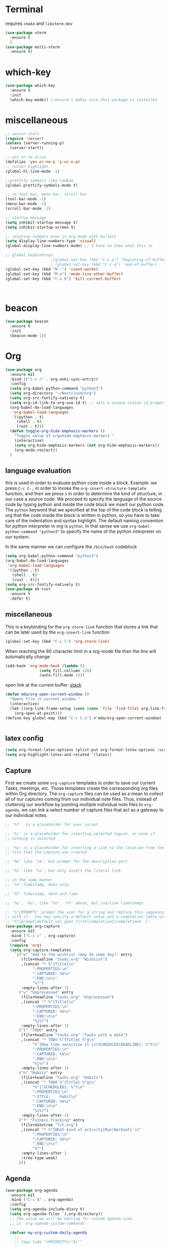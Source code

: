 * Terminal
requires =cmake= and =libvterm-dev=
#+begin_src emacs-lisp
  (use-package vterm
    :ensure t
    )
  (use-package multi-vterm
    :ensure t)
#+end_src
* which-key
#+begin_src emacs-lisp
  (use-package which-key
    :ensure t
    :init
    (which-key-mode)) ;;ensure t makes sure this package is installed
#+end_src
* miscellaneous
#+begin_src emacs-lisp
  ;; server start
  (require 'server)
  (unless (server-running-p)
    (server-start))

  ;; yes or no alias
  (defalias 'yes-or-no-p 'y-or-n-p)
  ;; cursor highlight
  (global-hl-line-mode -1)

  ;;prettify symbols like lambda
  (global-prettify-symbols-mode t)

  ;; no tool bar, menu bar, scroll bar
  (tool-bar-mode -1) 
  (menu-bar-mode -1) 
  (scroll-bar-mode -1)

  ;; startup message
  (setq inhibit-startup-message t)
  (setq inhibit-startup-screen t)

  ;; relative numbers even in org mode with bullets 
  (setq display-line-numbers-type 'visual)
  (global-display-line-numbers-mode) ;; I have no Idea what this is

  ;; global keybindings
					  ;(global-set-key (kbd "C-c a") 'beginning-of-buffer)
					  ; (global-set-key (kbd "C-c e") 'end-of-buffer)
  (global-set-key (kbd "M--") 'count-words)
  (global-set-key (kbd "M-o") 'mode-line-other-buffer)
  (global-set-key (kbd "C-x k") 'kill-current-buffer)



#+end_src
* beacon 
#+begin_src emacs-lisp
  (use-package beacon
    :ensure t
    :init 
    (beacon-mode 1))
#+end_src
* Org
#+begin_src emacs-lisp
  (use-package org
    :ensure nil
    :bind (("C-c r" . org-anki-sync-entry))
    :config
    (setq org-babel-python-command "python3")
    (setq org-directory "~/Nextcloud/org")
    (setq org-src-fontify-natively t)
    (setq org-id-link-to-org-use-id t) ;; sets a unique custom id property under header when `org-store-link' is invoked
    (org-babel-do-load-languages
     'org-babel-load-languages
     '((python . t) 
       (shell . t)
       (rust . t)))
    (defun toggle-org-hide-emphasis-markers ()
      "Toggle value of org=hide-emphasis-markers`"
      (interactive)
      (setq org-hide-emphasis-markers (not org-hide-emphasis-markers))
      (org-mode-restart))
    )
#+end_src


** language evaluation
this is used in order to evaluate python code inside a block.
Example: we press ~C-c C-,~ in order to invoke the
~org-insert-structure-template~ function, and then we press ~s~ in
order to determine the kind of structure, in our case a source code.
We proceed to specify the language of the source code by typing python
and inside the code block we insert our python code.  The ~python~
keyword that we specified at the top of the code block is telling org
that the code inside the block is written in python, so you have to
take care of the indentation and syntax highlight.  The default naming
convention for python interpreter in org is ~python~. In that sense we
use ~org-babel-python-command "python3"~ to  specify the name
of the python interpreter on our system.

In the same manner we can configure the ~/bin/bash~ codeblock
#+begin_src emacs-lisp
  (setq org-babel-python-command "python3")
  (org-babel-do-load-languages
   'org-babel-load-languages
   '((python . t) 
     (shell . t)
     (rust . t)))
  (setq org-src-fontify-natively t)
  (use-package ob-rust
    :ensure t
    :defer t)
#+end_src
** miscellaneous
This is a keybinding for the ~org-store-link~ function that stores a
link that can be later used by the ~org-insert-link~ function 
#+begin_src emacs-lisp
  (global-set-key (kbd "C-c l") 'org-store-link)
#+end_src
When reaching the 80 character limit in a org-mode file then the line
will automatically change
#+begin_src emacs-lisp
  (add-hook 'org-mode-hook (lambda ()
			     (setq fill-collumn 120)
			     (auto-fill-mode 1)))
#+end_src

open link at the current buffer: [[https://emacs.stackexchange.com/questions/69706/how-to-open-a-file-from-an-org-link-within-current-window][stack]]

#+begin_src emacs-lisp
  (defun mda/org-open-current-window ()                                              
    "Opens file in current window."                                                  
    (interactive)                                                                    
    (let ((org-link-frame-setup (cons (cons 'file 'find-file) org-link-frame-setup)))
      (org-open-at-point)))                  
  (define-key global-map (kbd "C-c C-o") #'mda/org-open-current-window)   
#+end_src

#+begin_src emacs-lisp
  
#+end_src
** latex config
#+begin_src emacs-lisp
  (setq org-format-latex-options (plist-put org-format-latex-options :scale 2.0))
  (setq org-highlight-latex-and-related '(latex))
#+end_src
** Capture
First we create some =org-capture= templates in order to save our
current Tasks, meetings, etc.  Those templates create the
corresponding org files within Org directory.  The
=org-capture= files can be used as a mean to collect all of our
captures coming from our individual note files.  Thus, instead of
cluttering our workflow by pointing multiple individual note files to
=org-agenda=, we can link a select number of capture files that act as
a gateway to our individual notes. 

#+begin_src emacs-lisp
  ;; '%?'  is a placeholder for your cursor

  ;; '%i' is a placeholder for inserting selected region, or none if
  ;; nothing is selected

  ;; '%a' is a placeholder for inserting a link to the location from the
  ;; file that the capture was created

  ;; '%A' like '%a', but prompt for the description part

  ;; '%l' like '%a', but only insert the literal link

  ;; in the same manner
  ;; '%t' Timestamp, date only

  ;; '%T' Timestamp, date and time

  ;; '%u', '%U', like '%t', '%T' above, but inactive timestamps

  ;; '%^{PROMPT}' prompt the user for a string and replace this sequence
  ;; with it.  You may specify a default value and a completion table with
  ;; '%^{prompt|default_val_goes_first|completion2|completion3..}'
  (use-package org-capture
    :ensure nil
    :bind ("C-c c" . org-capture)
    :config
    (require 'org)
    (setq org-capture-templates
	  `(("w" "Add to the wishlist (may do some day)" entry
	     (file+headline "tasks.org" "Wishlist")
	     ,(concat "* %^{Title}\n"
		      ":PROPERTIES:\n"
		      ":CAPTURED: %U\n"
		      ":END:\n\n"
		      "%?")
	     :empty-lines-after 1)
	    ("u" "Unprocessed" entry
	     (file+headline "tasks.org" "Unprocessed")
	     ,(concat "* %^{Title}\n"
		      ":PROPERTIES:\n"
		      ":CAPTURED: %U\n"
		      ":END:\n\n"
		      "%i%?")
	     :empty-lines-after 1)
	    ("t" "TODO" entry
	     (file+headline "tasks.org" "Tasks with a date")
	     ,(concat "* TODO %^{Title} %^g\n"
		      "%^{How time sensitive it is|SCHEDULED|DEADLINE}: %^t\n"
		      ":PROPERTIES:\n"
		      ":CAPTURED: %U\n"
		      ":END:\n\n"
		      "%i%?")
	     :empty-lines-after 1)
	    ("h" "Habits" entry
	     (file+headline "tasks.org" "Habits")
	     ,(concat "* TODO %^{Title} %^g\n"
		      "%^{|SCHEDULED}: %^t\n"
		      ":PROPERTIES:\n"
		      ":STYLE:    habit\n"
		      ":CAPTURED: %U\n"
		      ":END:\n\n"
		      "%i%?")
	     :empty-lines-after 1)
	    ("f" "Fitness Tracking" entry
	     (file+datetree "fit.org")
	     ,(concat "* %^{What kind of activity|Run|Workout} \n"		    
		      ":PROPERTIES:\n"
		      ":CAPTURED: %U\n"
		      ":END:\n\n"
		      "%?")
	     :empty-lines-after 1
	     :tree-type week)
	    )))
#+end_src
** Agenda
#+begin_src emacs-lisp
  (use-package org-agenda
    :ensure nil
    :bind ("C-c A" . org-agenda)
    :config
    (setq org-agenda-include-diary t)
    (setq org-agenda-files `(,org-directory))
    ;; The value we will be editing for custom agenda view
    ;; is `org-agenda-custom-commands'

    (defvar my-org-custom-daily-agenda
      ;;
      ;; tags-todo "+PRIORITY=\"A\""
      ;;
      ;; So we match everything and then skip entries with
      ;; `org-agenda-skip-function'.
      `((tags-todo "*"
		   ((org-agenda-overriding-header "Important tasks without a date\n")
		    (org-agenda-skip-function '(org-agenda-skip-if nil '(timestamp)))
		    (org-agenda-skip-function
		     `(org-agenda-skip-entry-if
		       'notregexp ,(format "\\[#%s\\]" (char-to-string org-priority-highest))))
		    (org-agenda-block-separator nil)))
	(agenda "" ((org-agenda-overriding-header "\nPending scheduled tasks")
		    (org-agenda-time-grid nil)
		    (org-agenda-start-on-weekday nil)
		    (org-agenda-span 1)
		    (org-agenda-show-all-dates nil)
		    (org-scheduled-past-days 365)
		    ;; Excludes today's scheduled items
		    (org-scheduled-delay-days 1)
		    (org-agenda-block-separator nil)
		    (org-agenda-entry-types '(:scheduled))
		    (org-agenda-skip-function '(org-agenda-skip-entry-if 'todo 'done))
		    (org-agenda-skip-function '(org-agenda-skip-entry-if 'regexp "ROUTINE"))
		    (org-agenda-day-face-function (lambda (date) 'org-agenda-date))
		    (org-agenda-format-date "")))
	(agenda "" ((org-agenda-overriding-header "\nToday's agenda\n")
		    (org-agenda-span 1)
		    (org-deadline-warning-days 0)
		    (org-agenda-block-separator nil)
		    (org-scheduled-past-days 0)
		    (org-agenda-skip-function '(org-agenda-skip-entry-if 'regexp "ROUTINE"))
		    ;; We don't need the `org-agenda-date-today'
		    ;; highlight because that only has a practical
		    ;; utility in multi-day views.
		    (org-agenda-day-face-function (lambda (date) 'org-agenda-date))
		    (org-agenda-format-date "%A %-e %B %Y")))
	(agenda "" ((org-agenda-overriding-header "\nNext three days\n")
		    (org-agenda-start-on-weekday nil)
		    (org-agenda-start-day nil)
		    (org-agenda-start-day "+1d")
		    (org-agenda-span 3)
		    (org-deadline-warning-days 0)
		    (org-agenda-block-separator nil)
		    (org-agenda-skip-function '(org-agenda-skip-entry-if 'todo 'done))))
	(agenda "" ((org-agenda-overriding-header "\nUpcoming deadlines (+14d)\n")
		    (org-agenda-time-grid nil)
		    (org-agenda-start-on-weekday nil)
		    ;; We don't want to replicate the previous section's
		    ;; three days, so we start counting from the day after.
		    (org-agenda-start-day "+4d")
		    (org-agenda-span 14)
		    (org-agenda-show-all-dates nil)
		    (org-deadline-warning-days 0)
		    (org-agenda-block-separator nil)
		    (org-agenda-entry-types '(:deadline))
		    (org-agenda-skip-function '(org-agenda-skip-entry-if 'todo 'done)))))
      "Custom agenda for use in `org-agenda-custom-commands'.")

    (setq org-agenda-custom-commands
	  `(("A" "Daily agenda and top priority tasks"
	     ,my-org-custom-daily-agenda
	     ((org-agenda-fontify-priorities nil)
	      (org-agenda-prefix-format "	 %t %s")
	      (org-agenda-dim-blocked-tasks nil)))
	    ("P" "Plain text daily agenda and top priorities"
	     ,my-org-custom-daily-agenda
	     ((org-agenda-with-colors nil)
	      (org-agenda-prefix-format "%t %s")
	      (org-agenda-current-time-string ,(car (last org-agenda-time-grid)))
	      (org-agenda-fontify-priorities nil)
	      (org-agenda-remove-tags t))
	     ("agenda.txt"))))


    ;; habits
    (require 'org-habit)
    (setq org-habit-graph-column 50)
    (setq org-habit-preceding-days 9)
    (setq org-habit-show-all-today t)
    )

#+end_src
** Org Bullets Package
prettifies org-mode 
#+begin_src emacs-lisp
  (use-package org-bullets
    :ensure t
    :after org
    :hook (org-mode . org-bullets-mode))
#+end_src
* Vertico
#+begin_src emacs-lisp
  ;; Vertico
  ;; VERTical Interactive Completion
  (use-package vertico
    :ensure t
    :init
    (vertico-mode))
#+end_src
* Marginalia
#+begin_src emacs-lisp
  ;; Enable rich annotations using the Marginalia package
  (use-package marginalia
    :ensure t
    :init
    (marginalia-mode))
#+end_src
* Consult
#+begin_src emacs-lisp
  ;; Example configuration for Consult
  (use-package consult
    :ensure t
    ;; Replace bindings. Lazily loaded due by `use-package'.
    :bind (;; C-c bindings in `mode-specific-map'
	   ;; run a command from the current active major/minor - mode.
	   ;; can narrow to local-minor/global-minor/major with the keys l/g/m
	   ("C-c M-x" . consult-mode-command)
	   ("C-x C-b". consult-buffer)
	   ("M-s M-l". consult-line)
	   ("M-s M-g". consult-grep)
	   ("M-s M-o". consult-outline)
	   )
    )
#+end_src
* Embark
#+begin_src emacs-lisp
  (use-package embark
    :ensure t
    :bind
    (("C-." . embark-act)
     ("C-;" . embark-dwim))
    :init
    )
#+end_src
* Orderless
#+begin_src emacs-lisp
  (use-package orderless
    :ensure t
    :custom
    (completion-styles '(orderless basic))
    (completion-category-overrides '((file (styles basic partial-completion)))))
#+end_src
* Denote
:PROPERTIES:
:ID:       60189a31-2193-4906-ad87-c8e074810aca
:END:
Now, what if I want to reference the source when =denote-region= is
called?

1. The function, =my-denote-region-get-source-references=, checks
   the current buffer mode, if it is =eww-mode= it inserts the url as a
   reference, if it is a file it inserts the
2. The function, =denote-region-with-reference= calls =my-denote-region= and
   then adds the reference at the end of the file by calling the first
   function
3. The function, =my-denote-region= is my version of the function
   =denote-region= which adds also prompts for a signature.
#+begin_src emacs-lisp
    (use-package denote
      :ensure t
      :init
      (setq denote-directory '"~/Nextcloud/Documents/publicNotes")
      :bind
      (:map global-map
	    ("C-c n j" . denote-journal-extras-new-or-existing-entry)
	    ("C-c n r" . my-denote-reference)
	    ("C-c n i" . my-denote-inbox)
	    ("C-c n n" . my-denote-zk)
	    ("C-c n t" . my-denote-tech-journal-new-or-existing-entry)
	    )	  
      :config
      ;; set the order of denote naming scheme
      (setq denote-file-name-components-order '(identifier signature title keywords ))

      ;; Variant of `my-denote-region' to reference the source
      (defun my-denote-region-get-source-reference ()
	"Get a reference to the source for use with `my-denote-region'.
	 The reference is a URL or an Org-formatted link to a file."
	;; We use a `cond' here because we can extend it to cover more
	;; cases.
	(cond
	 ((derived-mode-p 'eww-mode)
	  (plist-get eww-data :url))
	 ;; Here we are just assuming an Org format.  We can make this more
	 ;; involved, if needed.
	 (buffer-file-name
	  (format "[[file:%s][%s]]" buffer-file-name (buffer-name)))))

      (defun my-denote-region (&optional lst)
	"Call `denote-subdirectory-signature-title-keywords' and insert therein the text of the active region.
			      If LST is not provided, use the default list '(title signature)."
	(declare (interactive-only t))
	(interactive)
	(let ((denote-prompts (or lst '(subdirectory signature title keywords))))  ;; Use LST or default '(title signature)
	  (if-let (((region-active-p)) 
		   ;; Capture the text early, otherwise it will be empty
		   ;; the moment `insert` is called.
		   (text (buffer-substring-no-properties (region-beginning) (region-end))))
	      (progn
		(let ((denote-ignore-region-in-denote-command t))
		  (call-interactively #'denote))
		(push-mark (point))
		(insert text)
		(run-hook-with-args 'denote-region-after-new-note-functions (mark) (point)))
	    ;; If no region is active, just call `denote` with the prompt list.
	    (call-interactively #'denote))))

      (defun my-denote-region-with-reference-zk ()
	"Like `denote-region', but add the context afterwards.
				  For how the context is retrieved, see `my-denote-region-get-source-reference'."
	(interactive)
	(let ((context (my-denote-region-get-source-reference))
	      (denote-directory "~/Nextcloud/Documents/publicNotes/")
	      (denote-file-name-components-order '(signature title keywords identifier)))
	  (my-denote-region '(signature title keywords))
	  (when context
	    (goto-char (point-max))
	    (insert "\n")
	    (insert context))))

      (defun my-denote-zk ()
	"Like `denote', but with the prompts order of `my-denote-zk'"
	(declare (interactive-only t))
	(interactive)
	(let ((denote-directory "~/Nextcloud/Documents/publicNotes/")
	      (denote-file-name-components-order '(signature title keywords identifier))
	      (denote-prompts '(signature title keywords)))
	  (call-interactively 'denote)))

      (defun my-denote-region-with-reference-reference ()
	"Like `my-denote-region-with-reference-zk' but saved as a `reference'
	 and has no signature"
	(interactive)
	(let ((context (my-denote-region-get-source-reference))
	      (denote-directory "~/Nextcloud/Documents/publicNotes/references"))
	  (my-denote-region '(title keywords))
	  (when context
	    (goto-char (point-max))
	    (insert "\n")
	    (insert context))))

      (defun my-denote-inbox ()
	"Create a simple post note, something you might want to remember,
	 everything goes"
	(declare (interactive-only t))
	(interactive)
	(let ((denote-directory "~/Nextcloud/Documents/publicNotes/inbox")
	      (denote-infer-keywords nil)
	      (denote-known-keywords '("fleeting"))
	      (denote-prompts '(title keywords)))
	  (call-interactively 'denote)))


      (defun my-denote-reference ()
	"Create a reference note"
	(declare (interactive-only t))
	(interactive)
	(let ((denote-directory "~/Nextcloud/Documents/publicNotes/references/")
	      (denote-infer-keywords nil)
	      (denote-known-keywords '("reference" "book"))
	      (denote-prompts '(title keywords)))
	  (call-interactively 'denote)))

      (defun my-denote-curated ()
	"Create a curated Note, a well established thought, an article"
	(declare (interactive-only t))
	(interactive)
	(let ((denote-directory "~/Nextcloud/Documents/publicNotes/curated")
	      (denote-infer-keywords nil)
	      (denote-known-keywords '("curated"))
	      (denote-prompts '(title keywords)))
	  (call-interactively 'denote)))

      (defun my-denote-rename-file-signature ()
	"rename file using the naming convention I use on my zk notes"
	(declare (interactive-only t))
	(interactive)
	(let ((denote-file-name-components-order '(signature title keywords identifier)))
	  (call-interactively 'denote-rename-file-signature)))

      ;; reference: 13. Keep a journal or diary
      ;; added org-anki-journal in the front matter 
      (defun my-denote-tech-journal-new-or-existing-entry()
	"Like `denote-journal-extras-new-or-existing-entry' using the corresponding tech journal directory instead"
	(interactive)
	(let ((denote-journal-extras-keyword "techjournal")
	      (denote-journal-extras-directory "~/Nextcloud/Documents/publicNotes/tech journal")
	      (denote-org-front-matter (concat (string-trim-right denote-org-front-matter "\n") "#+ANKI_DECK: org-anki-journal\n\n* Anki Headers\n\n* Journal")))
	  (call-interactively 'denote-journal-extras-new-or-existing-entry)))

      ;; shell file type configuration
      ;; `denote-file-type' is an alist that holds the configuration options
      ;; of every denote associated extension
      ;; see https://protesilaos.com/codelog/2022-10-30-demo-denote-custom-file-type/

      (setq denote-commands-for-new-notes '(denote my-denote-zk my-denote-reference))
      )  


#+end_src
* Dired
** basic config
Taken from protesilaos.com
As I already explained, Dired is a layer of interactivity on top of the standar
Unix tools. We can see this in how Dired produces the File listing and how we
can affect ~ls~ program accepts an ~-l~ flag for a "long", detailed list of
files. This is what Dired uses. But we can pass more flags by setting the value
of ~dired-listing-switches~. Do ~M-X man~ and then search for the ~ls~ manpage
to learn about what I have here. In short:

- A
  show hidden files ("dotfiles"), such as ~.bashrc~, but omit the implied ~.~
  and ~..~ targets. The latter two refer to the present and parent directory,
  respectively.
  
- G
  Do not show the group namd in the long listing. Only show the owner of the
  file.

- F
  Differentiate regular from special files by appending a character to them. The
  ~*~ is for executables, for the ~/~ is for directories, the ~|~ is for a named
  pipe, the ~=~ is for a socket, the ~@~ and the ~>~ are for stuff I have never
  seen.

- h
  make file sizes easier to read, such as ~555k~ instead of ~568024~

- l
  Produce a long, detalied listing. Dired requires this.

- v
  sort files by version numbers, such that ~file1~, ~file2~, ~file10~ appear in
  this order instead of 1, 10, 20. The latter is called "lexicographic"

- -group-directories-first
Does what it says to place all directories before files in the listing. I prefer
this over a strict sorting that does not differentiate between files and
directories

-- time-style-=long-iso
Uses the internation standard for time representation in the file listing. So
we have something like ~2024-06-30 01:15~ to show the last modified time
#+begin_src emacs-lisp

  (use-package dired
    :ensure nil
    :commands (dired)
    :bind (:map dired-mode-map
		("C-o" . dired-preview-mode)) ;; toggles prot's preview-mode
    :config
    (setq dired-recursive-copies 'always)
    (setq dired-recursive-deletes 'always)
    (setq delete-by-moving-to-trash t)
    (setq dired-listing-switches ;; I have disabled the -v flag because
	  ;; freebsd doesnt have that option
	  "-AFGhlv --group-directories-first --time-style=long-iso"))

#+end_src

** miscellaneous tweaks
These are some minor tweaks that i do not really care about. The only
one which is really nice is in my opinion the hook that involves
~dired-hide-details-mode~. This is the command that hides the noise
output of the ~ls -l~ flag, leaving only the file names in the
list. We can toggle this effect at any time with the ~(~ key, by default.

I disable the repetition of the ~j~ key as I do use ~repeat-mode~.
#+begin_src emacs-lisp
  (use-package dired
    :ensure nil
    :commands (dired)
    :config
    (setq dired-auto-revert-buffer #'dired-directory-changed-p)
    (setq dired-make-directory-clickable t)
    (setq dired-free-space nil)
    (setq dired-mouse-drag-files t)
    (add-hook 'dired-mode-hook #'dired-hide-details-mode)
    (add-hook 'dired-mode-hook #'hl-line-mode)
    (define-key dired-jump-map (kbd "j") nil))
#+end_src
** varius conveniences
The ~dired-aux.el~ and ~dired-x.el~ are two build-in libraries that
provide usefull extras for Dired. The highlights from what I have here
are:
+ the user option ~dired-create-destination-dirs~ and
  ~dired-create-destination-dirs-on-dirsep~, which offer to create the
  specified directory path if missing.
+ the user options ~dired-clean-up-buffers-too!~ and
  ~dired-clean-confirm-killing-deleted-buffers~ which cover the
  deletion of buffers related to files that we deleted from Dired
+ the key binding for ~dired-do-open~, which opens the file or
  directory externally
  #+begin_src emacs-lisp
    (use-package dired-aux
      :ensure nil
      :bind
      (:map dired-mode-map
	    ("C-+" . dired-create-empty-file)
	    ("M-s f" . nil))
      :config
      (setq dired-isearch-filenames 'dwim)
      (setq dired-create-destination-dirs 'ask)
      (setq dired-vc-rename-file t)
      (setq dired-do-revert-buffer (lambda (dir) (not (file-remote-p dir))))
      (setq dired-create-destination-dirs-on-trailing-dirsep t))

    (use-package dired-x
      :ensure nil
      :after dired
      :bind
      (:map dired-mode-map
	    ("I" . dired-info))
      :config
      (setq dired-clean-up-buffer-too t)
      (setq dired-clean-confirm-killing-deleted-buffers t)
      (setq dired-x-hands-off-my-keys t)
      (setq dired-bind-man nil)
      (setq dired-bind-info nil))
  #+end_src
** The dired-subtree section
The ~dired-subtree~ package by Matus Goljer provides the convenience
of quickly revealing the contents of the directory at point. We do not
have to insert its contents below the current listing as we would
normally do in Dired, nor do we have to open another buffer just to
check if we need to go further.

#+begin_src emacs-lisp
  (use-package dired-subtree
    :ensure t
    :after dired
    :bind
    ( :map dired-mode-map
      ("<tab>" . dired-subtree-toggle)
      ("TAB" . dired-subtree-toggle)
      ("<backtab>" . dired-subtree-remove)
      ("S-TAB" . dired-subtree-remove))
    :config
    (setq dired-subtree-use-backgrounds nil))
#+end_src
** dired-preview
#+begin_src emacs-lisp
  (use-package dired-preview
    :ensure t
    :config
    (setq dired-preview-delay 0.1)
    )

#+end_src
* Latex
** Auctex
#+begin_src emacs-lisp
  (use-package auctex
    :ensure t    
    :config
    (setq TeX-auto-save t)
    (setq TeX-parse-self t)
    ;; if you often use \include or \input, make AUCTEX aware of the multifile doc structure
    ;; https://www.gnu.org/software/auctex/manual/auctex/Multifile.html
    (setq-default TeX-master nil)		
    ;; set pdf tools as the default auctex pdf viewer
    (setq TeX-view-program-selection '((output-pdf "PDF Tools")))
    (setq TeX-source-correlate-start-server t)
    (setq LaTeX-default-options "a4paper,12pt,draft")
    ;; automatically insert the other pair of a bracket
    ;;(setq LaTeX-electric-left-right-brace nil)
    (add-hook 'LaTeX-mode-hook
	      (lambda () (setq-local company-backends
				     '((company-auctex-macros company-auctex-symbols company-auctex-environments)
				       company-auctex-bibs company-auctex-labels company-files))))
    ;; update pdf tools buffer 
    (add-hook 'TeX-after-compilation-finished-functions #'TeX-revert-document-buffer)) 
#+end_src
** Company Auctex backend
#+begin_src emacs-lisp
  (use-package company-auctex
    :ensure t
    :after (company)
    :config
    (company-auctex-init)
    )
#+end_src
** LaTeX-auto-activating-snippets
This package need to have ~aas~ installed as well.
https://github.com/tecosaur/LaTeX-auto-activating-snippets
#+begin_src emacs-lisp
    (use-package laas
      :ensure t
      :hook (( LaTeX-mode . laas-mode)
	     (org-mode . laas-mode))
    
      :config ; do whatever here
      (aas-set-snippets 'laas-mode 
			;; set condition!
			:cond #'texmathp ;; expand only while in math
			"lim" '(yas "\\lim_{x\\to\\infty} $0")
			"cap" '(yas "\\cap$1")		      
			"cup" '(yas "\\cup$1")
			"ceil" '(yas "\\lceil $1 \\rceil $0")
			"flr" '(yas "\\lfloor $1 \\rfloor $0")
			"{}" '(yas "\\\\{ $1 \\\\}")
			"mod" '(yas "\\mod $1")
			"cir" "\\circ " ;; composition
			"supp" "\\supp"
			"On" "O(n)"
			"O1" "O(1)"
			"Olog" "O(\\log n)"
			"Olon" "O(n \\log n)"
			";;{" " \\subseteq "
			"sq" '(yas "\\sqrt{$1} $0")		      
			;; bind to functions!
			"Sum" (lambda () (interactive)
				(yas-expand-snippet "\\sum_{n=$1}^{$2} $0"))
			"Span" (lambda () (interactive)
				 (yas-expand-snippet "\\Span($1)$0"))
			;; add accent snippets
			:cond #'laas-object-on-left-condition
			"qq" (lambda () (interactive) (laas-wrap-previous-object "sqrt"))
			:cond (lambda() (not (texmathp))) ;;expand when not in math 
			"fm" '(yas "\\\\( $1 \\\\)")
			))
#+end_src
** Cdlatex
CdLaTeX is a minor mode that is normally used in combination with a
major LaTeX mode like AUCTex.

#+begin_src emacs-lisp
  (use-package cdlatex
    :ensure t
    :hook (LaTeX-mode)
    :defer t)
#+end_src

* YASnippet
#+begin_src emacs-lisp
  (use-package yasnippet
    :ensure t
    :config 
    (setq yas-snippet-dirs (append yas-snippet-dirs
				   '("~/Nextcloud/snippets/")))  
    (yas-global-mode 1))
#+end_src
* Diary
First I want to change the directory of the diary file in order to
allign with the rest of my note-taking workflow
#+begin_src emacs-lisp
  (use-package diary
    :ensure nil
    :defer t
    :init
    (setq diary-file "~/Nextcloud/org/diary"))
#+end_src
* Calendar
The main reason why I wanted to insert my location on emacs-calendar
was in order for emacs to be able to pick my current sunset and
sunrise times and choose a theme accordingly.
#+begin_src emacs-lisp
  (use-package calendar
    :ensure nil
    :commands (calendar)
    :config
    (setq calendar-latitude 41.08499)
    (setq calendar-longitude 23.54757)
    (setq calendar-location-name "Serres, Greece")
    )
#+end_src
* Modus Themes
:PROPERTIES:
:ID:       9d0cbd6e-75b7-442f-a34b-618a59843523
:END:
change the theme based on the sunset and sunrise times.
#+begin_src emacs-lisp
  (use-package modus-themes
    :ensure t
    :demand t
    :bind (("<f5>" . modus-themes-toggle)
	   ("C-<f5>" . modus-themes-select))
    :config

    (defun my-dark-theme-p()
      "returns non-nil if `lxappearance' has set a dark theme in its config file"
      (string-match-p
       "dark"
       (shell-command-to-string "cat ~/.config/xsettingsd/xsettingsd.conf |grep Net/ThemeName")))

    (if (my-dark-theme-p) 
	(modus-themes-load-theme 'modus-vivendi)
      (modus-themes-load-theme 'modus-operandi))


      (setq modus-themes-to-toggle '(modus-operandi modus-vivendi)))
#+end_src

* RSS/Atom 
#+begin_src emacs-lisp
  (use-package elfeed
    :ensure t
    :defer t
    :config
    (setq elfeed-feeds '("https://protesilaos.com/master.xml"
			 "https://lyra.horse/blog/posts/index.xml"
			 "http://www.masteringemacs.org/feed"
			 "https://karthinks.com/index.xml")))
#+end_src
* browse-url
basic configuration for EWW(Emas Web Browser). EWW loads, parses and
displays web pages using [[*shr (simple HTML renderer)][shr]]. A prequisite for using shr is building
emacs with libxml2 support.

#+begin_src emacs-lisp
  (use-package browse-url
    :ensure nil
    :defer t
    :config
    (setq browse-url-browser-function 'eww-browse-url)
    (setq browse-url-secondary-browser-function 'browse-url-default-browser))
#+end_src
* shr (simple HTML renderer)
#+begin_src emacs-lisp
  (use-package shr
    :ensure nil
    :defer t
    :config
    (setq shr-use-colors nil)             ; t is bad for accessibility
    (setq shr-use-fonts nil)              ; t is not for me
    (setq shr-max-image-proportion 0.6)
    (setq shr-image-animate nil)          ; No GIFs, thank you!
    (setq shr-width fill-column)          ; check `prot-eww-readable'
    (setq shr-max-width fill-column)
    (setq shr-discard-aria-hidden t)
    (setq shr-cookie-policy nil))
#+end_src
* Markdown-mode
#+begin_src emacs-lisp
  (use-package markdown-mode
    :ensure t
    :defer t
    :config
    (setq markdown-fontify-code-blocks-natively t))
#+end_src
* Anki-editor
#+begin_src emacs-lisp
  (use-package org-anki
    :ensure t)
#+end_src
* Development
** Languages
*** Language Server
#+begin_src emacs-lisp
  (use-package lsp-mode
    :ensure t
    :defer t
    :commands (lsp lsp-deferred) ;; lsp mode gets loaded when lsp, lsp-deferred are triggered
    :init
    (setq lsp-keymap-prefix "C-c C-l")
    :config
    (lsp-enable-which-key-integration t)
    (setq read-process-output-max (* 1024 1024))
    (setq lsp-ui-sideline-enable nil))

#+end_src
*** Python
#+begin_src emacs-lisp
    (use-package python-mode
      :mode "\\.py\\'"
      :hook (python-mode . lsp)
      :config
      (setq python-indent-offset 4)
      (setq compilation-ask-about-save nil))

    (use-package envrc
      :ensure t
      :hook (after-init . envrc-global-mode))

    (use-package pyvenv
      :ensure t
      :config
      (pyvenv-mode 1))
  
    (use-package lsp-pyright
    :ensure t
    :custom (lsp-pyright-langserver-command "pyright") ;; or basedpyright
    :hook (python-mode . (lambda ()
			    (require 'lsp-pyright)
			    (lsp))))  ; or lsp-deferred

#+end_src
*** Php
#+begin_src emacs-lisp
  (use-package php-mode
    :mode "\\.php\\'"
    :hook (php-mode . lsp-deferred)
    :config
    (setq php-indent-level 4))
#+end_src
*** Rust
#+begin_src emacs-lisp
  (use-package rust-mode
    :ensure t    
    :defer t
    :mode ("\\.rs\\'" . rust-mode)
    :hook (rust-mode . lsp-deferred))

#+end_src
** Tree sitter
#+begin_src emacs-lisp
  ;; (setq treesit-language-source-alist
  ;;       '((bash "https://github.com/tree-sitter/tree-sitter-bash")
  ;; 	(c "https://github.com/tree-sitter/tree-sitter-c")
  ;; 	(elisp "https://github.com/tree-sitter/tree-sitter-elisp") ;;this doesn't work
  ;; 	(go "https://github.com/tree-sitter/tree-sitter-go")
  ;; 	(html "https://github.com/tree-sitter/tree-sitter-html")
  ;; 	(python "https://github.com/tree-sitter/tree-sitter-python")
  ;; 	(rust "https://github.com/tree-sitter/tree-sitter-rust")))
  ;; (setq major-mode-remap-alist
  ;;       '((python-mode . python-ts-mode)
  ;; 	(sh-mode . bash-ts-mode)
  ;; 	(rust-mode . rust-ts-mode)
  ;; 	(html-mode . html-ts-mode)))



  ;; this will get uncommented when needed - also when I am done with
  ;; lsp configuration
  ;; I can't have tree sitter cluttering my mind 
#+end_src
* Company
#+begin_src emacs-lisp
  (use-package company
    :ensure t      
    :hook (lsp-mode LaTeX-mode)
    :bind (:map company-active-map
		("<tab>" . company-complete-selection))
    ;; (:map lsp-mode-map
    ;; 	("<tab>" . company-indent-or-complete-common))
    :custom   
    (company-minimum-prefix-length 1)
    (company-idle-delay 0.0)


    )
#+end_src
* htmlize
#+begin_src emacs-lisp
  (use-package htmlize
    :load-path "~/.emacs.d/emacs-htmlize"
    :defer t)
#+end_src

* Kindle
#+begin_src emacs-lisp
  (use-package clip2org
    :load-path "~/.emacs.d/clip2org/"
    :config
    (setq clip2org-clippings-file "~/Downloads/My Clippings.txt"))
#+end_src
* mu4e
#+begin_src emacs-lisp

  (use-package mu4e
    :ensure nil    
    ;; we do ensure nil because we are using the mu4e installed by the package manager
    ;; of our linux distribution
    ;; we might need to add a load path
    :load-path "/usr/share/emacs/site-lisp/elpa-src/mu4e-1.8.14/"
    :config
    (setq mu4e-change-filenames-when-moving t)

    ;; Refresh mail using isync every 10 minutes
    (setq mu4e-update-interval (* 10 60))
    (setq mu4e-get-mail-command "mbsync -a")
    (setq mu4e-maildir "~/.mail/uni/")

    (setq mu4e-drafts-folder "/uni/Drafts")
    (setq mu4e-sent-folder "/uni/Sent Items")
    (setq mu4e-refile-folder "/uni/Archive")
    (setq mu4e-trash-folder "/uni/Deleted Items")

    (setq mu4e-maildir-shortcuts
	  '(("/uni/Inbox" . ?i)
	    ("/uni/Deleted Items" . ?t)
	    ("/uni/Drafts" . ?d)
	    ("/uni/Archive" . ?a)
	    ("/uni/Sent Items" . ?s)))

    (require 'cl-lib)
    (require 'smtpmail)

    ;;; Call the oauth2ms program to fetch the authentication token
    (defun fetch-access-token ()
      (with-temp-buffer
	(call-process "oauth2ms" nil t nil "--encode-xoauth2")
	(buffer-string)))
    (add-to-list 'smtpmail-auth-supported 'xoauth2)

       ;;; Add new authentication method for xoauth2
    (cl-defmethod smtpmail-try-auth-method
      (process (_mech (eql xoauth2)) user password)
      (let* ((access-token (fetch-access-token)))
	(smtpmail-command-or-throw
	 process
	 (concat "AUTH XOAUTH2 " access-token)
	 235)))

       ;;; Register the method
    (with-eval-after-load 'smtpmail
      (add-to-list 'smtpmail-auth-supported 'xoauth2))

    ;;smtp config
    (setq smtpmail-smtp-server "smtp.office365.com"
	  smtp-default-smtp-server "smtp.office365.com"
	  smtpmail-smtp-service 587
	  smtpmail-stream-type 'starttls
	  message-send-mail-function 'smtpmail-send-it
	  smtpmail-auth-credentials nil)
    ;;
    (setq user-mail-address "std154940@ac.eap.gr"
	  user-full-name "Georgios Kiriazidis")

    (setq smtpmail-debug-info t)
    (setq smtpmail-debug-verb t)
    )

#+end_src
* Magit
#+begin_src emacs-lisp
  (use-package magit
    :ensure t)
#+end_src
* tmr
#+begin_src emacs-lisp
  ;; https://protesilaos.com/emacs/tmr
  (use-package tmr
    :ensure t  
    :config
    (setq tmr-sound-file "/usr/share/sounds/freedesktop/stereo/alarm-clock-elapsed.oga")
    (setq tmr-notification-urgency 'normal)
    (setq tmr-descriptions-list 'tmr-description-history)
    (define-key global-map "\C-ct" 'tmr))
#+end_src
* isearch
#+begin_src emacs-lisp
  (use-package isearch
    :ensure nil
    :config
    (setq isearch-lazy-count t)
    (setq isearch-lazy-highlight t))

#+end_src
* mydict
#+begin_src emacs-lisp
  (use-package dict
    :ensure nil
    :load-path "my-dict"
    :bind
    ("C-c d d" . my-dict-insert-word)
    :config
    (setq my-dict-filename "~/Nextcloud/Notes/languages/english.org")
    )
#+end_src

* color parenthesis

#+begin_src emacs-lisp
  (use-package rainbow-delimiters
    :ensure t)
#+end_src

* pdftools
#+begin_src emacs-lisp
  (use-package pdf-tools
    :init
    (pdf-tools-install)
    :ensure
    :config
    (defun my-turn-off-line-numbers ()
      "Disable line numbering in the current buffer."
      (display-line-numbers-mode -1))
    (add-hook 'pdf-view-mode-hook #'my-turn-off-line-numbers))
#+end_src

* project
#+begin_src emacs-lisp
  (use-package project
    :ensure nil
    :config
    (setq project-vc-extra-root-markers '(".project")))  
#+end_src

* kmacro
#+begin_src emacs-lisp
  (use-package kmacro
    :ensure nil
    :bind(:map global-map
	       ("C-x e" . kmacro-call-macro)))
#+end_src

* ispell
https://emacs.stackexchange.com/questions/20679/enable-greek-spellchecking
#+begin_src emacs-lisp
  (use-package ispell
    :ensure nil
    :config
    (setq ispell-program-name "hunspell")
    ;; you could set `ispell-dictionary` instead but `ispell-local-dictionary' has higher priority
    (setq ispell-dictionary "english")
    (setq ispell-local-dictionary-alist '(("english"
					   "[[:alpha:]]" "[^[:alpha:]]" "[']" nil
					   ("-d" "en_US") nil utf-8)
					  ("el_GR"
					   "[[:alpha:]]" "[^[:alpha:]]" "[']" nil
					   ("-d" "el_GR") nil iso-8859-7)
					  ("greek"
						   "[[:alpha:]]" "[^[A-Za-z]]" "[']" nil
						   ("-d" "el_GR_UTF8") nil utf-8)))
    ;; new variable `ispell-hunspell-dictionary-alist' is defined in Emacs
    ;; If it's nil, Emacs tries to automatically set up the dictionaries.

    (setq ispell-hunspell-dictionary-alist ispell-local-dictionary-alist)

    (defun  ispell-switch-dictionary()
      "Switch greek and english dictionaries."
      (interactive)
      (let* ((dict ispell-current-dictionary)
	     (new (if (string= dict "greek") "english"
		    "greek")))
	(ispell-change-dictionary new)
	(message "Dictionary switched to %s" new)))
    (define-key global-map (kbd "<f6>") 'ispell-switch-dictionary)
    )
#+end_src

* Window
#+begin_src emacs-lisp
    (setq display-buffer-alist
	'(
	  ;; ;; matcher can be a regexp that matches the buffers name as shown bellow
	  ;; ("\\*Python\\*"
	  ;;  ;; list of display functions
	  ;;  (display-buffer-reuse-mode-window display-buffer-below-selected)
	  ;;  ;; (PARAMETER . VALUE)
	  ;;  (window-height . fit-to-window) ;;fit buffer to the size of the window
	  ;;  (dedicated . t)
	  ;;  )

	  ;; matcher can also be a major mode
	  ((or . (( derived-mode . compilation-mode)
                          (derived-mode . inferior-python-mode))) 
  

	   (display-buffer-reuse-mode-window display-buffer-below-selected)
	   ;; (PARAMETER . VALUE)
	   (window-height . fit-to-window) ;;fit buffer to the size of the window
	   (dedicated . t)
	   )
	))


    ;; windows keys
    ;; Keybindings for window management
    (define-key global-map (kbd "C-x C-n") 'next-buffer)
    (define-key global-map (kbd "C-x C-p") 'previous-buffer)
    (define-key global-map (kbd "C-x !") 'delete-other-windows-vertically)
    (define-key global-map (kbd "C-x _") 'balance-windows)
    (define-key global-map (kbd "C-x }") 'enlarge-window)
    (define-key global-map (kbd "C-x {") 'shrink-window)
    (define-key global-map (kbd "C-x >") 'enlarge-window-horizontally)
    (define-key global-map (kbd "C-x <") 'shrink-window-horizontally)
    (define-key global-map (kbd "C-x -") 'fit-window-to-buffer)

    ;; Keybindings for resizing windows
    (define-key resize-window-repeat-map (kbd ">") 'enlarge-window-horizontally)
    (define-key resize-window-repeat-map (kbd "<") 'shrink-window-horizontally)

    ;; repeat mode
    (repeat-mode 1)
    (blink-cursor-mode -1)

#+end_src

